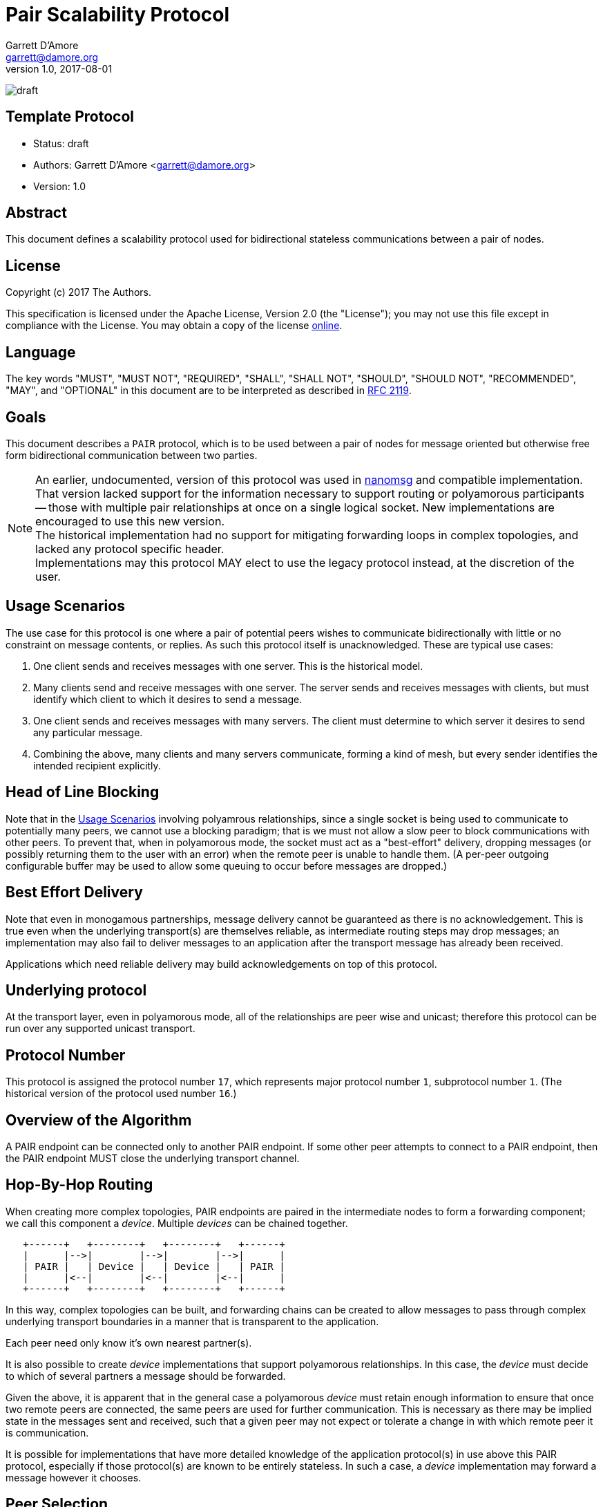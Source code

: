 = Pair Scalability Protocol
Garrett D'Amore <garrett@damore.org>
v 1.0, 2017-08-01

image:https://img.shields.io/badge/status-draft-yellow.svg[draft]

== Template Protocol

* Status: draft
* Authors: Garrett D'Amore <garrett@damore.org>
* Version: 1.0

== Abstract

This document defines a scalability protocol used for bidirectional
stateless communications between a pair of nodes.

== License

Copyright (c) 2017 The Authors.

This specification is licensed under the Apache License, Version 2.0
(the "License");  you may not use this file except in compliance with the
License.
You may obtain a copy of the license
http://www.apache.org/licenses/LICENSE-2.0[online].

== Language

The key words "MUST", "MUST NOT", "REQUIRED", "SHALL", "SHALL NOT", "SHOULD",
"SHOULD NOT", "RECOMMENDED", "MAY", and "OPTIONAL" in this document are to be
interpreted as described in https://tools.ietf.org/html/rfc2119[RFC 2119].

== Goals

This document describes a `PAIR` protocol, which is to be used between
a pair of nodes for message oriented but otherwise free form bidirectional
communication between two parties.

NOTE: An earlier, undocumented, version of this protocol was used in
      http://www.nanomsg.org[nanomsg] and compatible implementation.
      That version lacked support for the information necessary
      to support routing or polyamorous participants -- those with multiple
      pair relationships at once on a single logical socket.  New
      implementations are encouraged to use this new version. +
      The historical implementation had no support for mitigating forwarding
      loops in complex topologies, and lacked any protocol specific header. +
      Implementations may this protocol MAY elect to use the legacy protocol
      instead, at the discretion of the user.

== Usage Scenarios

The use case for this protocol is one where a pair of potential
peers wishes to communicate bidirectionally with little or no constraint on
message contents, or replies.  As such this protocol itself is
unacknowledged.  These are typical use cases:

1.  One client sends and receives messages with one server.
    This is the historical model.
2.  Many clients send and receive messages with one server.
    The server sends and receives messages with clients, but must identify
    which client to which it desires to send a message.
3.  One client sends and receives messages with many servers.  The
    client must determine to which server it desires to send any
    particular message.
4.  Combining the above, many clients and many servers communicate,
    forming a kind of mesh, but every sender identifies the intended
    recipient explicitly.    

== Head of Line Blocking

Note that in the <<Usage Scenarios>> involving polyamrous relationships, since
a single socket is being used to communicate to potentially many peers,
we cannot use a blocking paradigm; that is we must not allow a slow peer
to block communications with other peers.  To prevent that, when in
polyamorous mode, the socket must act as a "best-effort" delivery,
dropping messages (or possibly returning them to the user with an error)
when the remote peer is unable to handle them.  (A per-peer outgoing
configurable buffer may be used to allow some queuing to occur before
messages are dropped.)

== Best Effort Delivery

Note that even in monogamous partnerships, message delivery cannot be
guaranteed as there is no acknowledgement.  This is true even when the
underlying transport(s) are themselves reliable, as intermediate
routing steps may drop messages; an implementation may also fail to
deliver messages to an application after the transport message has
already been received.

Applications which need reliable delivery may build acknowledgements
on top of this protocol.

== Underlying protocol

At the transport layer, even in polyamorous mode, all of the relationships
are peer wise and unicast; therefore this protocol can be run over any
supported unicast transport.

== Protocol Number

This protocol is assigned the protocol number `17`, which represents
major protocol number `1`, subprotocol number `1`.  (The historical version
of the protocol used number `16`.)

== Overview of the Algorithm

A PAIR endpoint can be connected only to another PAIR endpoint.
If some other peer attempts to connect to a PAIR endpoint, then
the PAIR endpoint MUST close the underlying transport channel.

== Hop-By-Hop Routing

When creating more complex topologies, PAIR endpoints are
paired in the intermediate nodes to form a forwarding component;
we call this component a _device_.  Multiple _devices_ can be
chained together.


[ditaa]
----
   +------+   +--------+   +--------+   +------+
   |      |-->|        |-->|        |-->|      |
   | PAIR |   | Device |   | Device |   | PAIR |
   |      |<--|        |<--|        |<--|      |
   +------+   +--------+   +--------+   +------+
----

In this way, complex topologies can be built, and forwarding
chains can be created to allow messages to pass through complex
underlying transport boundaries in a manner that is transparent
to the application.

Each peer need only know it's own nearest partner(s).

It is also possible to create _device_ implementations that
support polyamorous relationships. In this case, the _device_
must decide to which of several partners a message should be
forwarded.

Given the above, it is apparent that in the general case
a polyamorous _device_ must retain enough information to
ensure that once two remote peers are connected, the same
peers are used for further communication.  This is necessary
as there may be implied state in the messages sent and
received, such that a given peer may not expect or tolerate
a change in with which remote peer it is communication.

It is possible for implementations that have more detailed knowledge
of the application protocol(s) in use above this PAIR protocol,
especially if those protocol(s) are known to be entirely stateless.
In such a case, a _device_ implementation may forward a message
however it chooses.

== Peer Selection

Polyamorous implementations MUST provide a means for polyamorous
applications to choose to which particular remote peer a message
shall be sent.  Monogamous implementation MAY offer this ability.
In either case, if a remote peer is specified, the message MUST
be delivered to that peer if possible; it MUST NOT be delivered
to any other peer. In such a case implementations SHOULD provide
an indication of a failure to send to the application.

Polyamorous implementations MUST offer the ability for applications
to determine from which remote peer a message was received, in the same
format that would be used for sending a message to the same peer.

If no peer is selected when sending a message, then the implementation
MAY choose any peer at it's discretion.  Implementations SHOULD default
to sending to the same peer when none is specified.  (As an exception,
when an implementation knows that the upper protocol and applications
are stateless, then if no peer is specified they MAY choose a remote peer
at their own discretion.)

== Loop Avoidance

In order to prevent the creation of forwarding loops, a hop-count is
added to the message header, allowing implementations to determine
through how many intermediate _device_ nodes a message has passed.

Imlementations MUST have a configurable maximum hop-count, and MUST
discard any message which has exceeded it's hop count.  Implementations
SHOULD NOT disconnect channels underneath though, since a given device
peer may be polyamorous and disconnecting would potentially impact
peers that would otherwise be unaffected.

The default limit for hops SHOULD be 8.

== Per Message Header

Each message is prefixed with a 32-bit header.  The header consists
of the following:

[ditaa]
----
 +---------------------------+--------------------+
 | Reserved (Zero) (24 bits) | Hop Count (8 bits) |
 +---------------------------+--------------------+
----

This is a 32-bit word (big-endian) with the upper 24 bits cleared, and
the lower 8 bits contain the current hop count. Each time the message
is sent, the current hop count (which starts at 0) is incremented.
Therefore every message transmitted shall have a hop-count of at least 1.
When this value exceeds the implementation defined hop limit (see
<<Loop Avoidance>>), it is discarded.

Implementations MUST discard any message with a Hop Count of zero, since
that may represent a wrap from 255, as well as any message where the
reserved bits are not zero.
